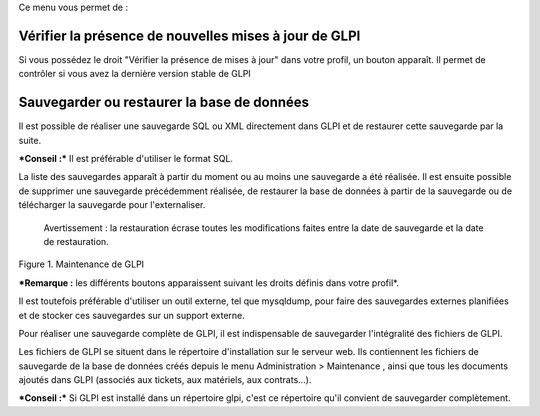 Ce menu vous permet de :

Vérifier la présence de nouvelles mises à jour de GLPI
------------------------------------------------------

Si vous possédez le droit "Vérifier la présence de mises à jour" dans votre profil, un bouton |image| apparaît. Il permet de contrôler si vous avez la dernière version stable de GLPI

Sauvegarder ou restaurer la base de données
-------------------------------------------

Il est possible de réaliser une sauvegarde SQL ou XML directement dans GLPI et de restaurer cette sauvegarde par la suite.

***Conseil :*** Il est préférable d'utiliser le format SQL.

La liste des sauvegardes apparaît à partir du moment ou au moins une sauvegarde a été réalisée. Il est ensuite possible de supprimer une sauvegarde précédemment réalisée, de restaurer la base de données à partir de la sauvegarde ou de télécharger la sauvegarde pour l'externaliser.

    Avertissement : la restauration écrase toutes les modifications faites entre la date de sauvegarde et la date de restauration.

Figure 1. Maintenance de GLPI |image|

***Remarque :** les différents boutons apparaissent suivant les droits définis dans votre profil*.

Il est toutefois préférable d'utiliser un outil externe, tel que mysqldump, pour faire des sauvegardes externes planifiées et de stocker ces sauvegardes sur un support externe.

Pour réaliser une sauvegarde complète de GLPI, il est indispensable de sauvegarder l'intégralité des fichiers de GLPI.

Les fichiers de GLPI se situent dans le répertoire d'installation sur le serveur web. Ils contiennent les fichiers de sauvegarde de la base de données créés depuis le menu Administration > Maintenance , ainsi que tous les documents ajoutés dans GLPI (associés aux tickets, aux matériels, aux contrats...).

***Conseil :*** Si GLPI est installé dans un répertoire glpi, c'est ce répertoire qu'il convient de sauvegarder complètement.

.. |image| image:: /image/checkVersion.png
.. |image| image:: /image/maintenance.png

